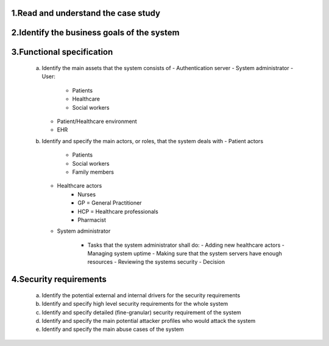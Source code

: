1.Read and understand the case study  
------------------------------------

2.Identify the business goals of the system 
-------------------------------------------


3.Functional specification
--------------------------
    a. Identify the main assets that the system consists of  
       -  Authentication server
       -  System administrator
       -  User:
          -  Patients
          -  Healthcare
          -  Social workers
       -  Patient/Healthcare environment
       -  EHR

    b. Identify and specify the main actors, or roles, that the system deals with
       - Patient actors
          - Patients
          - Social workers
          - Family members
       - Healthcare actors
          - Nurses
          - GP = General Practitioner
          - HCP = Healthcare professionals
          - Pharmacist
       - System administrator
            
          - Tasks that the system administrator shall do:
            - Adding new healthcare actors
            - Managing system uptime
            - Making sure that the system servers have enough resources
            - Reviewing the systems security
            - Decision
         
..
            From Task1.pds:
            "System monitoring:   System  administrators  (trusted  entities)  will  be  assigned  to  manage  the operation  of  your  system.  
            The  administrators  are  responsible  for  the  upkeep,  configuration,  and reliable operation of the system to ensure, but not limited to, 
            performance, resources, and security of the system to meet the needs of the patients and healthcare providers."





            

    c. Develop high-level system architecture of the system  


    d. Identify and specify the functional requirements of the system  


    e. Identify and specify the main use cases of the system  
    
4.Security requirements 
----------------------- 
    a. Identify the potential external and internal drivers for the security requirements 


    b. Identify and specify high level security requirements for the whole system 


    c. Identify and specify detailed (fine-granular) security requirement of the system 


    d. Identify and specify the main potential attacker profiles who would attack the system  

    
    e. Identify and specify the main abuse cases of the system 
